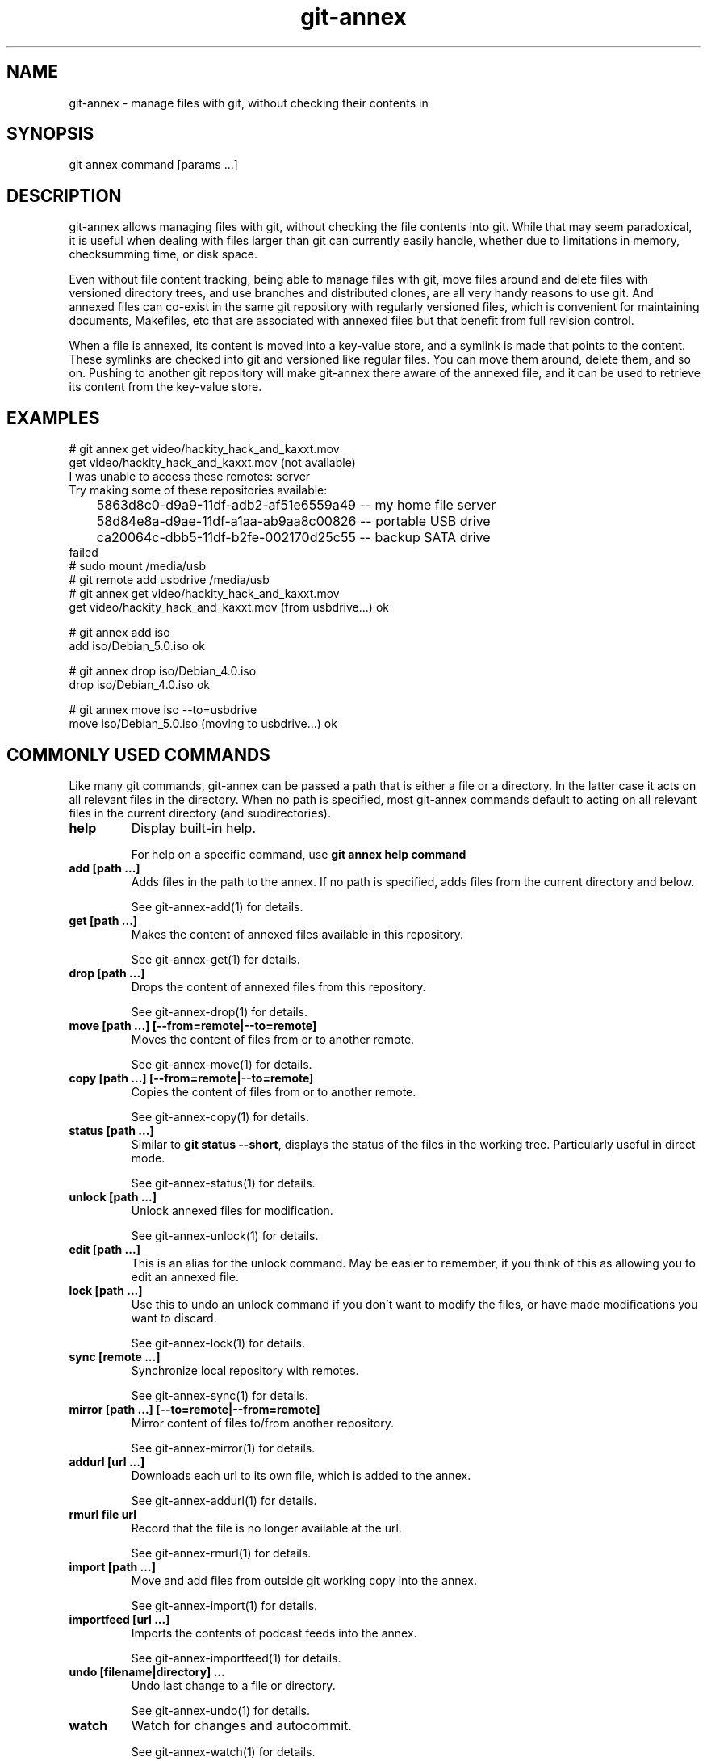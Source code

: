 .TH git-annex 1
.SH NAME
git\-annex \- manage files with git, without checking their contents in
.PP
.SH SYNOPSIS
git annex command [params ...]
.PP
.SH DESCRIPTION
git\-annex allows managing files with git, without checking the file
contents into git. While that may seem paradoxical, it is useful when
dealing with files larger than git can currently easily handle, whether due
to limitations in memory, checksumming time, or disk space.
.PP
Even without file content tracking, being able to manage files with git,
move files around and delete files with versioned directory trees, and use
branches and distributed clones, are all very handy reasons to use git. And
annexed files can co\-exist in the same git repository with regularly
versioned files, which is convenient for maintaining documents, Makefiles,
etc that are associated with annexed files but that benefit from full
revision control.
.PP
When a file is annexed, its content is moved into a key\-value store, and
a symlink is made that points to the content. These symlinks are checked into
git and versioned like regular files. You can move them around, delete
them, and so on. Pushing to another git repository will make git\-annex
there aware of the annexed file, and it can be used to retrieve its
content from the key\-value store.
.PP
.SH EXAMPLES
 # git annex get video/hackity_hack_and_kaxxt.mov
 get video/hackity_hack_and_kaxxt.mov (not available)
   I was unable to access these remotes: server
   Try making some of these repositories available:
   	5863d8c0\-d9a9\-11df\-adb2\-af51e6559a49  \-\- my home file server
    	58d84e8a\-d9ae\-11df\-a1aa\-ab9aa8c00826  \-\- portable USB drive
    	ca20064c\-dbb5\-11df\-b2fe\-002170d25c55  \-\- backup SATA drive
 failed
 # sudo mount /media/usb
 # git remote add usbdrive /media/usb
 # git annex get video/hackity_hack_and_kaxxt.mov
 get video/hackity_hack_and_kaxxt.mov (from usbdrive...) ok
 
 # git annex add iso
 add iso/Debian_5.0.iso ok
 
 # git annex drop iso/Debian_4.0.iso
 drop iso/Debian_4.0.iso ok
 
 # git annex move iso \-\-to=usbdrive
 move iso/Debian_5.0.iso (moving to usbdrive...) ok
.PP
.SH COMMONLY USED COMMANDS
Like many git commands, git\-annex can be passed a path that
is either a file or a directory. In the latter case it acts on all relevant
files in the directory. When no path is specified, most git\-annex commands
default to acting on all relevant files in the current directory (and
subdirectories).
.PP
.IP "\fBhelp\fP"
Display built\-in help.
.IP
For help on a specific command, use \fBgit annex help command\fP
.IP
.IP "\fBadd [path ...]\fP"
Adds files in the path to the annex. If no path is specified, adds
files from the current directory and below. 
.IP
See git\-annex\-add(1) for details.
.IP
.IP "\fBget [path ...]\fP"
Makes the content of annexed files available in this repository.
.IP
See git\-annex\-get(1) for details.
.IP
.IP "\fBdrop [path ...]\fP"
Drops the content of annexed files from this repository.
.IP
See git\-annex\-drop(1) for details.
.IP
.IP "\fBmove [path ...] [\-\-from=remote|\-\-to=remote]\fP"
Moves the content of files from or to another remote.
.IP
See git\-annex\-move(1) for details.
.IP
.IP "\fBcopy [path ...] [\-\-from=remote|\-\-to=remote]\fP"
Copies the content of files from or to another remote.
.IP
See git\-annex\-copy(1) for details.
.IP
.IP "\fBstatus [path ...]\fP"
Similar to \fBgit status \-\-short\fP, displays the status of the files in the
working tree. Particularly useful in direct mode.
.IP
See git\-annex\-status(1) for details.
.IP
.IP "\fBunlock [path ...]\fP"
Unlock annexed files for modification.
.IP
See git\-annex\-unlock(1) for details.
.IP
.IP "\fBedit [path ...]\fP"
This is an alias for the unlock command. May be easier to remember,
if you think of this as allowing you to edit an annexed file.
.IP
.IP "\fBlock [path ...]\fP"
Use this to undo an unlock command if you don't want to modify
the files, or have made modifications you want to discard.
.IP
See git\-annex\-lock(1) for details.
.IP
.IP "\fBsync [remote ...]\fP"
Synchronize local repository with remotes.
.IP
See git\-annex\-sync(1) for details.
.IP
.IP "\fBmirror [path ...] [\-\-to=remote|\-\-from=remote]\fP"
Mirror content of files to/from another repository.
.IP
See git\-annex\-mirror(1) for details.
.IP
.IP "\fBaddurl [url ...]\fP"
Downloads each url to its own file, which is added to the annex.
.IP
See git\-annex\-addurl(1) for details.
.IP
.IP "\fBrmurl file url\fP"
Record that the file is no longer available at the url.
.IP
See git\-annex\-rmurl(1) for details.
.IP
.IP "\fBimport [path ...]\fP"
Move and add files from outside git working copy into the annex.
.IP
See git\-annex\-import(1) for details.
.IP
.IP "\fBimportfeed [url ...]\fP"
Imports the contents of podcast feeds into the annex.
.IP
See git\-annex\-importfeed(1) for details.
.IP
.IP "\fBundo [filename|directory] ...\fP"
Undo last change to a file or directory.
.IP
See git\-annex\-undo(1) for details.
.IP
.IP "\fBwatch\fP"
Watch for changes and autocommit.
.IP
See git\-annex\-watch(1) for details.
.IP
.IP "\fBassistant\fP"
Automatically sync folders between devices.
.IP
See git\-annex\-assistant(1) for details.
.IP
.IP "\fBwebapp\fP"
Opens a web app, that allows easy setup of a git\-annex repository,
and control of the git\-annex assistant. If the assistant is not
already running, it will be started.
.IP
See git\-annex\-webapp(1) for details.
.IP
.SH REPOSITORY SETUP COMMANDS
.IP "\fBinit [description]\fP"
.IP
Until a repository (or one of its remotes) has been initialized,
git\-annex will refuse to operate on it, to avoid accidentally
using it in a repository that was not intended to have an annex.
.IP
See git\-annex\-init(1) for details.
.IP
.IP "\fBdescribe repository description\fP"
Changes the description of a repository.
.IP
See git\-annex\-describe(1) for details.
.IP
.IP "\fBinitremote name type=value [param=value ...]\fP"
Creates a new special remote, and adds it to \fB.git/config\fP.
.IP
See git\-annex\-initremote(1) for details.
.IP
.IP "\fBenableremote name [param=value ...]\fP"
Enables use of an existing special remote in the current repository.
.IP
See git\-annex\-enableremote(1) for details.
.IP
.IP "\fBnumcopies [N]\fP"
Configure desired number of copies.
.IP
See git\-annex\-numcopies(1) for details.
.IP
.IP "\fBtrust [repository ...]\fP"
Records that a repository is trusted to not unexpectedly lose
content. Use with care.
.IP
See git\-annex\-trust(1) for details.
.IP
.IP "\fBuntrust [repository ...]\fP"
Records that a repository is not trusted and could lose content
at any time.
.IP
See git\-annex\-untrust(1) for details.
.IP
.IP "\fBsemitrust [repository ...]\fP"
Returns a repository to the default semi trusted state.
.IP
See git\-annex\-semitrust(1) for details.
.IP
.IP "\fBdead [repository ...]\fP"
Indicates that the repository has been irretrievably lost.
.IP
See git\-annex\-dead(1) for details.
.IP
.IP "\fBgroup repository groupname\fP"
Add a repository to a group.
.IP
See git\-annex\-group(1) for details.
.IP
.IP "\fBungroup repository groupname\fP"
Removes a repository from a group.
.IP
See git\-annex\-ungroup(1) for details.
.IP
.IP "\fBwanted repository [expression]\fP"
Get or set preferred content expression.
.IP
See git\-annex\-wanted(1) for details.
.IP
.IP "\fBgroupwanted groupname [expression]\fP"
See git\-annex\-groupwanted(1) for details.
.IP
.IP "\fBschedule repository [expression]\fP"
Get or set scheduled jobs.
.IP
See git\-annex\-schedule(1) for details.
.IP
.IP "\fBvicfg\fP"
Opens EDITOR on a temp file containing most of the above configuration
settings, as well as a few others, and when it exits, stores any changes
made back to the git\-annex branch.
.IP
See git\-annex\-vicfg(1) for details.
.IP
.IP "\fBdirect\fP"
Switches a repository to use direct mode, where rather than symlinks to
files, the files are directly present in the repository.
.IP
See git\-annex\-direct(1) for details.
.IP
.IP "\fBindirect\fP"
Switches a repository back from direct mode to the default, indirect mode.
.IP
See git\-annex\-indirect(1) for details.
.IP
.SH REPOSITORY MAINTENANCE COMMANDS
.IP "\fBfsck [path ...]\fP"
.IP
Checks the annex consistency, and warns about or fixes any problems found. 
This is a good complement to \fBgit fsck\fP.
.IP
See git\-annex\-fsck(1) for details.
.IP
.IP "\fBexpire [repository:]time ...\fP"
Expires repositories that have not recently performed an activity
(such as a fsck).
.IP
.IP "\fBunused\fP"
Checks the annex for data that does not correspond to any files present
in any tag or branch, and prints a numbered list of the data.
.IP
See git\-annex\-unused(1) for details.
.IP
.IP "\fBdropunused [number|range ...]\fP"
Drops the data corresponding to the numbers, as listed by the last
\fBgit annex unused\fP
.IP
See git\-annex\-dropunused(1) for details.
.IP
.IP "\fBaddunused [number|range ...]\fP"
Adds back files for the content corresponding to the numbers or ranges,
as listed by the last \fBgit annex unused\fP.
.IP
See git\-annex\-addunused(1) for details.
.IP
.IP "\fBfix [path ...]\fP"
Fixes up symlinks that have become broken to again point to annexed content.
.IP
See git\-annex\-fix(1) for details.
.IP
.IP "\fBmerge\fP"
Automatically merge changes from remotes.
.IP
See git\-annex\-merge(1) for details.
.IP
.IP "\fBupgrade\fP"
Upgrades the repository to current layout.
.IP
See git\-annex\-upgrade(1) for details.
.IP
.IP "\fBforget\fP"
Causes the git\-annex branch to be rewritten, throwing away historical
data about past locations of files.
.IP
See git\-annex\-forget(1) for details.
.IP
.IP "\fBrepair\fP"
This can repair many of the problems with git repositories that \fBgit fsck\fP
detects, but does not itself fix. It's useful if a repository has become
badly damaged. One way this can happen is if a repository used by git\-annex
is on a removable drive that gets unplugged at the wrong time.
.IP
See git\-annex\-repair(1) for details.
.IP
.SH QUERY COMMANDS
.IP "\fBfind [path ...]\fP"
.IP
Outputs a list of annexed files in the specified path. With no path,
finds files in the current directory and its subdirectories.
.IP
See git\-annex\-find(1) for details.
.IP
.IP "\fBwhereis [path ...]\fP"
Displays information about where the contents of files are located.
.IP
See git\-annex\-whereis(1) for details.
.IP
.IP "\fBlist [path ...]\fP"
Displays a table of remotes that contain the contents of the specified
files. This is similar to whereis but a more compact display.
.IP
See git\-annex\-list(1) for details.
.IP
.IP "\fBlog [path ...]\fP"
Displays the location log for the specified file or files,
showing each repository they were added to ("+") and removed from ("\-").
.IP
See git\-annex\-log(1) for details.
.IP
.IP "\fBinfo [directory|file|remote|uuid ...]\fP"
Displays statistics and other information for the specified item,
which can be a directory, or a file, or a remote, or the uuid of a
repository. 
.IP
When no item is specified, displays statistics and information
for the repository as a whole.
.IP
See git\-annex\-info(1) for details.
.IP
.IP "\fBversion\fP"
Shows the version of git\-annex, as well as repository version information.
.IP
See git\-annex\-version(1) for details.
.IP
.IP "\fBmap\fP"
Generate map of repositories.
.IP
See git\-annex\-map(1) for details.
.IP
.SH METADATA COMMANDS
.IP "\fBmetadata [path ...]\fP"
.IP
The content of an annexed file can have any number of metadata fields
attached to it to describe it. Each metadata field can in turn
have any number of values.
.IP
This command can be used to set metadata, or show the currently set
metadata.
.IP
See git\-annex\-metadata(1) for details.
.IP
.IP "\fBview [tag ...] [field=value ...] [field=glob ...] [!tag ...] [field!=value ...]\fP"
Uses metadata to build a view branch of the files in the current branch,
and checks out the view branch. Only files in the current branch whose
metadata matches all the specified field values and tags will be
shown in the view.
.IP
See git\-annex\-view(1) for details.
.IP
.IP "\fBvpop [N]\fP"
Switches from the currently active view back to the previous view.
Or, from the first view back to original branch.
.IP
See git\-annex\-vpop(1) for details.
.IP
.IP "\fBvfilter [tag ...] [field=value ...] [!tag ...] [field!=value ...]\fP"
Filters the current view to only the files that have the
specified field values and tags.
.IP
See git\-annex\-vfilter(1) for details.
.IP
.IP "\fBvadd [field=glob ...] [field=value ...] [tag ...]\fP"
Changes the current view, adding an additional level of directories
to categorize the files.
.IP
See git\-annex\-vfilter(1) for details.
.IP
.IP "\fBvcycle\fP"
When a view involves nested subdirectories, this cycles the order.
.IP
See git\-annex\-vcycle(1) for details.
.IP
.SH UTILITY COMMANDS
.IP "\fBmigrate [path ...]\fP"
.IP
Changes the specified annexed files to use a different key\-value backend.
.IP
See git\-annex\-migrate(1) for details.
.IP
.IP "\fBreinject src dest\fP"
Moves the src file into the annex as the content of the dest file.
This can be useful if you have obtained the content of a file from
elsewhere and want to put it in the local annex.
.IP
See git\-annex\-reinject(1) for details.
.IP
.IP "\fBunannex [path ...]\fP"
Use this to undo an accidental \fBgit annex add\fP command. It puts the
file back how it was before the add.
.IP
See git\-annex\-unannex(1) for details.
.IP
.IP "\fBuninit\fP"
De\-initialize git\-annex and clean out repository.
.IP
See git\-annex\-unannex(1) for details.
.IP
.IP "\fBreinit uuid|description\fP"
Initialize repository, reusing old UUID.
.IP
See git\-annex\-reinit(1) for details.
.IP
.SH PLUMBING COMMANDS
.IP "\fBpre\-commit [path ...]\fP"
.IP
This is meant to be called from git's pre\-commit hook. \fBgit annex init\fP
automatically creates a pre\-commit hook using this.
.IP
See git\-annex\-pre\-commit(1) for details.
.IP
.IP "\fBlookupkey [file ...]\fP"
Looks up key used for file.
.IP
See git\-annex\-lookupkey(1) for details.
.IP
.IP "\fBexaminekey [key ...]\fP"
Print information that can be determined purely by looking at the key.
.IP
See git\-annex\-examinekey(1) for details.
.IP
.IP "\fBfromkey [key file]\fP"
Manually set up a file in the git repository to link to a specified key.
.IP
See git\-annex\-fromkey(1) for details.
.IP
.IP "\fBregisterurl [key url]\fP"
Registers an url for a key.
.IP
See git\-annex\-registerurl(1) for details.
.IP
.IP "\fBdropkey [key ...]\fP"
Drops annexed content for specified keys.
.IP
See git\-annex\-dropkey(1) for details.
.IP
.IP "\fBtransferkey key [\-\-from=remote|\-\-to=remote]\fP"
Transfers a key from or to a remote.
.IP
See git\-annex\-transferkey(1) for details.
.IP
.IP "\fBtransferkeys\fP"
Used internally by the assistant.
.IP
See git\-annex\-transferkey(1) for details.
.IP
.IP "\fBsetpresentkey key uuid [1|0]\fP"
This plumbing\-level command changes git\-annex's records about whether
the specified key's content is present in a remote with the specified uuid.
.IP
See git\-annex\-setpresentkey(1) for details.
.IP
.IP "\fBreadpresentkey key uuid\fP"
Read records of where key is present.
.IP
See git\-annex\-readpresentkey(1) for details.
.IP
.IP "\fBcheckpresentkey key remote\fP"
Check if key is present in remote.
.IP
See git\-annex\-checkpresentkey(1) for details.
.IP
.IP "\fBrekey [file key ...]\fP"
Change keys used for files.
.IP
See git\-annex\-rekey(1) for details.
.IP
.IP "\fBfindref [ref]\fP"
Lists files in a git ref.
.IP
See git\-annex\-findref(1) for details.
.IP
.IP "\fBproxy \-\- git cmd [options]\fP"
Only useful in a direct mode repository, this runs the specified git
command with a temporary work tree, and updates the working tree to
reflect any changes staged or committed by the git command.
.IP
See git\-annex\-proxy(1) for details.
.IP
.IP "\fBresolvemerge\fP"
Resolves a conflicted merge, by adding both conflicting versions of the
file to the tree, using variants of their filename. This is done
automatically when using \fBgit annex sync\fP or \fBgit annex merge\fP.
.IP
See git\-annex\-resolvemerge(1) for details.
.IP
.IP "\fBdiffdriver\fP"
This can be used to make \fBgit diff\fP use an external diff driver with
annexed files.
.IP
See git\-annex\-diffdriver(1) for details.
.IP
.IP "\fBremotedaemon\fP"
Detects when network remotes have received git pushes and fetches from them.
.IP
See git\-annex\-remotedaemon(1) for details.
.IP
.IP "\fBxmppgit\fP"
This command is used internally by the assistant to perform git pulls
over XMPP.
.IP
See git\-annex\-xmppgit(1) for details.
.IP
.SH TESTING COMMANDS
.IP "\fBtest\fP"
.IP
This runs git\-annex's built\-in test suite.
.IP
See git\-annex\-test(1) for details.
.IP
.IP "\fBtestremote remote\fP"
This tests a remote by generating some random objects and sending them to
the remote, then redownloading them, removing them from the remote, etc.
.IP
It's safe to run in an existing repository (the repository contents are
not altered), although it may perform expensive data transfers.
.IP
See git\-annex\-testremote(1) for details.
.IP
.IP "\fBfuzztest\fP"
Generates random changes to files in the current repository,
for use in testing the assistant.
.IP
See git\-annex\-fuzztest(1) for details.
.IP
.SH COMMON OPTIONS
These common options are accepted by all git\-annex commands, and
may not be explicitly listed on their individual man pages.
(Many commands also accept the git\-annex\-matching\-options(1).)
.PP
.IP "\fB\-\-force\fP"
Force unsafe actions, such as dropping a file's content when no other
source of it can be verified to still exist, or adding ignored files.
Use with care.
.IP
.IP "\fB\-\-fast\fP"
Enable less expensive, but also less thorough versions of some commands.
What is avoided depends on the command.
.IP
.IP "\fB\-\-quiet\fP"
Avoid the default verbose display of what is done; only show errors.
.IP
.IP "\fB\-\-verbose\fP"
Enable verbose display.
.IP
.IP "\fB\-\-debug\fP"
Show debug messages.
.IP
.IP "\fB\-\-no\-debug\fP"
Disable debug messages.
.IP
.IP "\fB\-\-numcopies=n\fP"
Overrides the numcopies setting, forcing git\-annex to ensure the
specified number of copies exist.
.IP
Note that setting numcopies to 0 is very unsafe.
.IP
.IP "\fB\-\-time\-limit=time\fP"
Limits how long a git\-annex command runs. The time can be something
like "5h", or "30m" or even "45s" or "10d".
.IP
Note that git\-annex may continue running a little past the specified
time limit, in order to finish processing a file.
.IP
Also, note that if the time limit prevents git\-annex from doing all it
was asked to, it will exit with a special code, 101.
.IP
.IP "\fB\-\-trust=repository\fP"
.IP "\fB\-\-semitrust=repository\fP"
.IP "\fB\-\-untrust=repository\fP"
Overrides trust settings for a repository. May be specified more than once.
.IP
The repository should be specified using the name of a configured remote,
or the UUID or description of a repository.
.IP
.IP "\fB\-\-trust\-glacier\-inventory\fP"
Amazon Glacier inventories take hours to retrieve, and may not represent
the current state of a repository. So git\-annex does not trust that
files that the inventory claims are in Glacier are really there.
This switch can be used to allow it to trust the inventory.
.IP
Be careful using this, especially if you or someone else might have recently
removed a file from Glacier. If you try to drop the only other copy of the
file, and this switch is enabled, you could lose data!
.IP
.IP "\fB\-\-backend=name\fP"
Specifies which key\-value backend to use. This can be used when
adding a file to the annex, or migrating a file. Once files
are in the annex, their backend is known and this option is not
necessary.
.IP
.IP "\fB\-\-user\-agent=value\fP"
Overrides the User\-Agent to use when downloading files from the web.
.IP
.IP "\fB\-\-notify\-finish\fP"
Caused a desktop notification to be displayed after each successful
file download and upload.
.IP
(Only supported on some platforms, e.g. Linux with dbus. A no\-op when
not supported.)
.IP
.IP "\fB\-\-notify\-start\fP"
Caused a desktop notification to be displayed when a file upload
or download has started, or when a file is dropped.
.IP
.IP "\fB\-c name=value\fP"
Overrides git configuration settings. May be specified multiple times.
.IP
.SH CONFIGURATION VIA .git/config
Like other git commands, git\-annex is configured via \fB.git/config\fP.
Here are all the supported configuration settings.
.PP
.IP "\fBannex.uuid\fP"
A unique UUID for this repository (automatically set).
.IP
.IP "\fBannex.backends\fP"
Space\-separated list of names of the key\-value backends to use.
The first listed is used to store new files by default.
.IP
.IP "\fBannex.diskreserve\fP"
Amount of disk space to reserve. Disk space is checked when transferring
content to avoid running out, and additional free space can be reserved
via this option, to make space for more important content (such as git
commit logs). Can be specified with any commonly used units, for example,
"0.5 gb", "500M", or "100 KiloBytes"
.IP
The default reserve is 1 megabyte.
.IP
.IP "\fBannex.largefiles\fP"
Allows configuring which files \fBgit annex add\fP and the assistant consider
to be large enough to need to be added to the annex. By default,
all files are added to the annex.
.IP
The value is a preferred content expression. See PREFERRED CONTENT
for details.
.IP
Example:
.IP
 annex.largefiles = largerthan=100kb and not (include=*.c or include=*.h)
.IP
.IP "\fBannex.numcopies\fP"
This is a deprecated setting. You should instead use the
\fBgit annex numcopies\fP command to configure how many copies of files
are kept across all repositories.
.IP
This config setting is only looked at when \fBgit annex numcopies\fP has
never been configured.
.IP
Note that setting numcopies to 0 is very unsafe.
.IP
.IP "\fBannex.genmetadata\fP"
Set this to \fBtrue\fP to make git\-annex automatically generate some metadata
when adding files to the repository.
.IP
In particular, it stores year and month metadata, from the file's
modification date.
.IP
When importfeed is used, it stores additional metadata from the feed,
such as the author, title, etc.
.IP
.IP "\fBannex.queuesize\fP"
git\-annex builds a queue of git commands, in order to combine similar
commands for speed. By default the size of the queue is limited to
10240 commands; this can be used to change the size. If you have plenty
of memory and are working with very large numbers of files, increasing
the queue size can speed it up.
.IP
.IP "\fBannex.bloomcapacity\fP"
The \fBgit annex unused\fP command uses a bloom filter to determine
what data is no longer used. The default bloom filter is sized to handle
up to 500000 keys. If your repository is larger than that,
you can adjust this to avoid \fBgit annex unused\fP not noticing some unused
data files. Increasing this will make \fBgit\-annex unused\fP consume more memory;
run \fBgit annex info\fP for memory usage numbers.
.IP
.IP "\fBannex.bloomaccuracy\fP"
Adjusts the accuracy of the bloom filter used by
\fBgit annex unused\fP. The default accuracy is 1000 \-\-
1 unused file out of 1000 will be missed by \fBgit annex unused\fP. Increasing
the accuracy will make \fBgit annex unused\fP consume more memory;
run \fBgit annex info\fP for memory usage numbers.
.IP
.IP "\fBannex.sshcaching\fP"
By default, git\-annex caches ssh connections using ssh's
ControlMaster and ControlPersist settings
(if built using a new enough ssh). To disable this, set to \fBfalse\fP.
.IP
.IP "\fBannex.alwayscommit\fP"
By default, git\-annex automatically commits data to the git\-annex branch
after each command is run. If you have a series
of commands that you want to make a single commit, you can
run the commands with \fB\-c annex.alwayscommit=false\fP. You can later
commit the data by running \fBgit annex merge\fP (or by automatic merges)
or \fBgit annex sync\fP.
.IP
.IP "\fBannex.hardlink\fP"
Set this to \fBtrue\fP to make file contents be hard linked into the
repository when possible, instead of a more expensive copy.
.IP
Use with caution \-\- This can invalidate numcopies counting, since
with hard links, fewer copies of a file can exist. So, it is a good
idea to mark a repository using this setting as untrusted.
.IP
When a repository is set up using \fBgit clone \-\-shared\fP, git\-annex init
will automatically set annex.hardlink and mark the repository as
untrusted.
.IP
.IP "\fBannex.delayadd\fP"
Makes the watch and assistant commands delay for the specified number of
seconds before adding a newly created file to the annex. Normally this
is not needed, because they already wait for all writers of the file
to close it. On Mac OSX, when not using direct mode this defaults to
1 second, to work around a bad interaction with software there.
.IP
.IP "\fBannex.expireunused\fP"
Controls what the assistant does about unused file contents
that are stored in the repository.
.IP
The default is \fBfalse\fP, which causes
all old and unused file contents to be retained, unless the assistant
is able to move them to some other repository (such as a backup repository).
.IP
Can be set to a time specification, like "7d" or "1m", and then
file contents that have been known to be unused for a week or a
month will be deleted.
.IP
.IP "\fBannex.fscknudge\fP"
When set to false, prevents the webapp from reminding you when using
repositories that lack consistency checks.
.IP
.IP "\fBannex.autoupgrade\fP"
When set to ask (the default), the webapp will check for new versions
and prompt if they should be upgraded to. When set to true, automatically
upgrades without prompting (on some supported platforms). When set to
false, disables any upgrade checking.
.IP
Note that upgrade checking is only done when git\-annex is installed
from one of the prebuilt images from its website. This does not
bypass e.g., a Linux distribution's own upgrade handling code.
.IP
This setting also controls whether to restart the git\-annex assistant
when the git\-annex binary is detected to have changed. That is useful
no matter how you installed git\-annex.
.IP
.IP "\fBannex.autocommit\fP"
Set to false to prevent the git\-annex assistant from automatically
committing changes to files in the repository.
.IP
.IP "\fBannex.startupscan\fP"
Set to false to prevent the git\-annex assistant from scanning the
repository for new and changed files on startup. This will prevent it
from noticing changes that were made while it was not running, but can be
a useful performance tweak for a large repository.
.IP
.IP "\fBannex.listen\fP"
Configures which address the webapp listens on. The default is localhost.
Can be either an IP address, or a hostname that resolves to the desired
address.
.IP
.IP "\fBannex.debug\fP"
Set to true to enable debug logging by default.
.IP
.IP "\fBannex.version\fP"
Automatically maintained, and used to automate upgrades between versions.
.IP
.IP "\fBannex.direct\fP"
Set to true when the repository is in direct mode. Should not be set
manually; use the "git annex direct" and "git annex indirect" commands
instead.
.IP
.IP "\fBannex.crippledfilesystem\fP"
Set to true if the repository is on a crippled filesystem, such as FAT,
which does not support symbolic links, or hard links, or unix permissions.
This is automatically probed by "git annex init".
.IP
.IP "\fBremote.<name>.annex\-cost\fP"
When determining which repository to
transfer annexed files from or to, ones with lower costs are preferred.
The default cost is 100 for local repositories, and 200 for remote
repositories.
.IP
.IP "\fBremote.<name>.annex\-cost\-command\fP"
If set, the command is run, and the number it outputs is used as the cost.
This allows varying the cost based on e.g., the current network. The
cost\-command can be any shell command line.
.IP
.IP "\fBremote.<name>.annex\-start\-command\fP"
A command to run when git\-annex begins to use the remote. This can
be used to, for example, mount the directory containing the remote.
.IP
The command may be run repeatedly when multiple git\-annex processes
are running concurrently.
.IP
.IP "\fBremote.<name>.annex\-stop\-command\fP"
A command to run when git\-annex is done using the remote.
.IP
The command will only be run once *all* running git\-annex processes
are finished using the remote.
.IP
.IP "\fBremote.<name>.annex\-shell\fP"
Specify an alternative git\-annex\-shell executable on the remote
instead of looking for "git\-annex\-shell" on the PATH.
.IP
This is useful if the git\-annex\-shell program is outside the PATH
or has a non\-standard name.
.IP
.IP "\fBremote.<name>.annex\-ignore\fP"
If set to \fBtrue\fP, prevents git\-annex
from storing file contents on this remote by default.
(You can still request it be used by the \fB\-\-from\fP and \fB\-\-to\fP options.)
.IP
This is, for example, useful if the remote is located somewhere
without git\-annex\-shell. (For example, if it's on GitHub).
Or, it could be used if the network connection between two
repositories is too slow to be used normally.
.IP
This does not prevent git\-annex sync (or the git\-annex assistant) from
syncing the git repository to the remote.
.IP
.IP "\fBremote.<name>.annex\-sync\fP"
If set to \fBfalse\fP, prevents git\-annex sync (and the git\-annex assistant)
from syncing with this remote.
.IP
.IP "\fBremote.<name>.annex\-readonly\fP"
If set to \fBtrue\fP, prevents git\-annex from making changes to a remote.
This both prevents git\-annex sync from pushing changes, and prevents
storing or removing files from read\-only remote.
.IP
.IP "\fBremote.<name>.annexUrl\fP"
Can be used to specify a different url than the regular \fBremote.<name>.url\fP
for git\-annex to use when talking with the remote. Similar to the \fBpushUrl\fP
used by git\-push.
.IP
.IP "\fBremote.<name>.annex\-uuid\fP"
git\-annex caches UUIDs of remote repositories here.
.IP
.IP "\fBremote.<name>.annex\-trustlevel\fP"
Configures a local trust level for the remote. This overrides the value
configured by the trust and untrust commands. The value can be any of
"trusted", "semitrusted" or "untrusted".
.IP
.IP "\fBremote.<name>.annex\-availability\fP"
Can be used to tell git\-annex whether a remote is LocallyAvailable
or GloballyAvailable. Normally, git\-annex determines this automatically.
.IP
.IP "\fBremote.<name>.annex\-bare\fP"
Can be used to tell git\-annex if a remote is a bare repository
or not. Normally, git\-annex determines this automatically.
.IP
.IP "\fBremote.<name>.annex\-ssh\-options\fP"
Options to use when using ssh to talk to this remote.
.IP
.IP "\fBremote.<name>.annex\-rsync\-options\fP"
Options to use when using rsync
to or from this remote. For example, to force ipv6, and limit
the bandwidth to 100Kbyte/s, set it to \fB\-6 \-\-bwlimit 100\fP
.IP
.IP "\fBremote.<name>.annex\-rsync\-upload\-options\fP"
Options to use when using rsync to upload a file to a remote.
.IP
These options are passed after other applicable rsync options,
so can be used to override them. For example, to limit upload bandwidth
to 10Kbyte/s, set \fB\-\-bwlimit 10\fP.
.IP
.IP "\fBremote.<name>.annex\-rsync\-download\-options\fP"
Options to use when using rsync to download a file from a remote.
.IP
These options are passed after other applicable rsync options,
so can be used to override them.
.IP
.IP "\fBremote.<name>.annex\-rsync\-transport\fP"
The remote shell to use to connect to the rsync remote. Possible
values are \fBssh\fP (the default) and \fBrsh\fP, together with their
arguments, for instance \fBssh \-p 2222 \-c blowfish\fP; Note that the
remote hostname should not appear there, see rsync(1) for details.
When the transport used is \fBssh\fP, connections are automatically cached
unless \fBannex.sshcaching\fP is unset.
.IP
.IP "\fBremote.<name>.annex\-bup\-split\-options\fP"
Options to pass to bup split when storing content in this remote.
For example, to limit the bandwidth to 100Kbyte/s, set it to \fB\-\-bwlimit 100k\fP
(There is no corresponding option for bup join.)
.IP
.IP "\fBremote.<name>.annex\-gnupg\-options\fP"
Options to pass to GnuPG for symmetric encryption. For instance, to
use the AES cipher with a 256 bits key and disable compression, set it
to \fB\-\-cipher\-algo AES256 \-\-compress\-algo none\fP. (These options take
precedence over the default GnuPG configuration, which is otherwise
used.)
.IP
.IP "\fBannex.ssh\-options\fP, \fBannex.rsync\-options\fP,"
\fBannex.rsync\-upload\-options\fP, \fBannex.rsync\-download\-options\fP,
\fBannex.bup\-split\-options\fP, \fBannex.gnupg\-options\fP
.IP
Default options to use if a remote does not have more specific options
as described above.
.IP
.IP "\fBannex.web\-options\fP"
Options to pass when running wget or curl.
For example, to force ipv4 only, set it to "\-4"
.IP
.IP "\fBannex.quvi\-options\fP"
Options to pass to quvi when using it to find the url to download for a
video.
.IP
.IP "\fBannex.aria\-torrent\-options\fP"
Options to pass to aria2c when using it to download a torrent.
.IP
.IP "\fBannex.http\-headers\fP"
HTTP headers to send when downloading from the web. Multiple lines of
this option can be set, one per header.
.IP
.IP "\fBannex.http\-headers\-command\fP"
If set, the command is run and each line of its output is used as a HTTP
header. This overrides annex.http\-headers.
.IP
.IP "\fBannex.web\-download\-command\fP"
Use to specify a command to run to download a file from the web.
(The default is to use wget or curl.)
.IP
In the command line, %url is replaced with the url to download,
and %file is replaced with the file that it should be saved to.
.IP
.IP "\fBannex.secure\-erase\-command\fP"
This can be set to a command that should be run whenever git\-annex
removes the content of a file from the repository.
.IP
In the command line, %file is replaced with the file that should be
erased.
.IP
For example, to use the wipe command, set it to \fBwipe \-f %file\fP.
.IP
.IP "\fBremote.<name>.rsyncurl\fP"
Used by rsync special remotes, this configures
the location of the rsync repository to use. Normally this is automatically
set up by \fBgit annex initremote\fP, but you can change it if needed.
.IP
.IP "\fBremote.<name>.buprepo\fP"
Used by bup special remotes, this configures
the location of the bup repository to use. Normally this is automatically
set up by \fBgit annex initremote\fP, but you can change it if needed.
.IP
.IP "\fBremote.<name>.ddarrepo\fP"
Used by ddar special remotes, this configures
the location of the ddar repository to use. Normally this is automatically
set up by \fBgit annex initremote\fP, but you can change it if needed.
.IP
.IP "\fBremote.<name>.directory\fP"
Used by directory special remotes, this configures
the location of the directory where annexed files are stored for this
remote. Normally this is automatically set up by \fBgit annex initremote\fP,
but you can change it if needed.
.IP
.IP "\fBremote.<name>.s3\fP"
Used to identify Amazon S3 special remotes.
Normally this is automatically set up by \fBgit annex initremote\fP.
.IP
.IP "\fBremote.<name>.glacier\fP"
Used to identify Amazon Glacier special remotes.
Normally this is automatically set up by \fBgit annex initremote\fP.
.IP
.IP "\fBremote.<name>.webdav\fP"
Used to identify webdav special remotes.
Normally this is automatically set up by \fBgit annex initremote\fP.
.IP
.IP "\fBremote.<name>.tahoe\fP"
Used to identify tahoe special remotes.
Points to the configuration directory for tahoe.
.IP
.IP "\fBremote.<name>.annex\-xmppaddress\fP"
Used to identify the XMPP address of a Jabber buddy.
Normally this is set up by the git\-annex assistant when pairing over XMPP.
.IP
.IP "\fBremote.<name>.gcrypt\fP"
Used to identify gcrypt special remotes.
Normally this is automatically set up by \fBgit annex initremote\fP.
.IP
It is set to "true" if this is a gcrypt remote.
If the gcrypt remote is accessible over ssh and has git\-annex\-shell
available to manage it, it's set to "shell".
.IP
.IP "\fBremote.<name>.hooktype\fP, \fBremote.<name>.externaltype\fP"
Used by hook special remotes and external special remotes to record
the type of the remote.
.IP
.IP "\fBannex.tune.objecthash1\fP, \fBannex.tune.objecthashlower\fP, \fBannex.tune.branchhash1\fP"
These can be passed to \fBgit annex init\fP to tune the repository.
They cannot be safely changed in a running repository.
For details, see <http://git\-annex.branchable.com/tuning/>.
.IP
.SH CONFIGURATION VIA .gitattributes
The key\-value backend used when adding a new file to the annex can be
configured on a per\-file\-type basis via \fB.gitattributes\fP files. In the file,
the \fBannex.backend\fP attribute can be set to the name of the backend to
use. For example, this here's how to use the WORM backend by default,
but the SHA256E backend for ogg files:
.PP
 * annex.backend=WORM
 *.ogg annex.backend=SHA256E
.PP
The numcopies setting can also be configured on a per\-file\-type basis via
the \fBannex.numcopies\fP attribute in \fB.gitattributes\fP files. This overrides
other numcopies settings.
For example, this makes two copies be needed for wav files and 3 copies
for flac files:
.PP
 *.wav annex.numcopies=2
 *.flac annex.numcopies=3
.PP
Note that setting numcopies to 0 is very unsafe.
.PP
These settings are honored by git\-annex whenever it's operating on a
matching file. However, when using \-\-all, \-\-unused, or \-\-key to specify
keys to operate on, git\-annex is operating on keys and not files, so will
not honor the settings from .gitattributes.
.PP
Also note that when using views, only the toplevel .gitattributes file is
preserved in the view, so other settings in other files won't have any
effect.
.PP
.SH FILES
These files are used by git\-annex:
.PP
\fB.git/annex/objects/\fP in your git repository contains the annexed file
contents that are currently available. Annexed files in your git
repository symlink to that content.
.PP
\fB.git/annex/\fP in your git repository contains other run\-time information
used by git\-annex.
.PP
\fB~/.config/git\-annex/autostart\fP is a list of git repositories
to start the git\-annex assistant in.
.PP
\fB.git/hooks/pre\-commit\-annex\fP in your git repository will be run whenever
a commit is made to the HEAD branch, either by git commit, git\-annex
sync, or the git\-annex assistant.
.PP
\fB.git/hooks/post\-update\-annex\fP in your git repository will be run
whenever the git\-annex branch is updated. You can make this hook run
\fBgit update\-server\-info\fP when publishing a git\-annex repository by http.
.PP
.SH SEE ALSO
More git\-annex documentation is available on its web site,
<http://git\-annex.branchable.com/>
.PP
If git\-annex is installed from a package, a copy of its documentation
should be included, in, for example, \fB/usr/share/doc/git\-annex/\fP.
.PP
.SH AUTHOR
Joey Hess <id@joeyh.name>
.PP
<http://git\-annex.branchable.com/>
.PP
.PP

